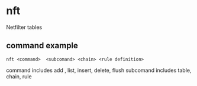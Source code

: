 * nft
:PROPERTIES:
:CUSTOM_ID: nft
:END:
Netfilter tables

** command example
:PROPERTIES:
:CUSTOM_ID: command-example
:END:
#+begin_src shell
nft <command>  <subcomand> <chain> <rule definition>
#+end_src

command includes add , list, insert, delete, flush subcomand includes
table, chain, rule
